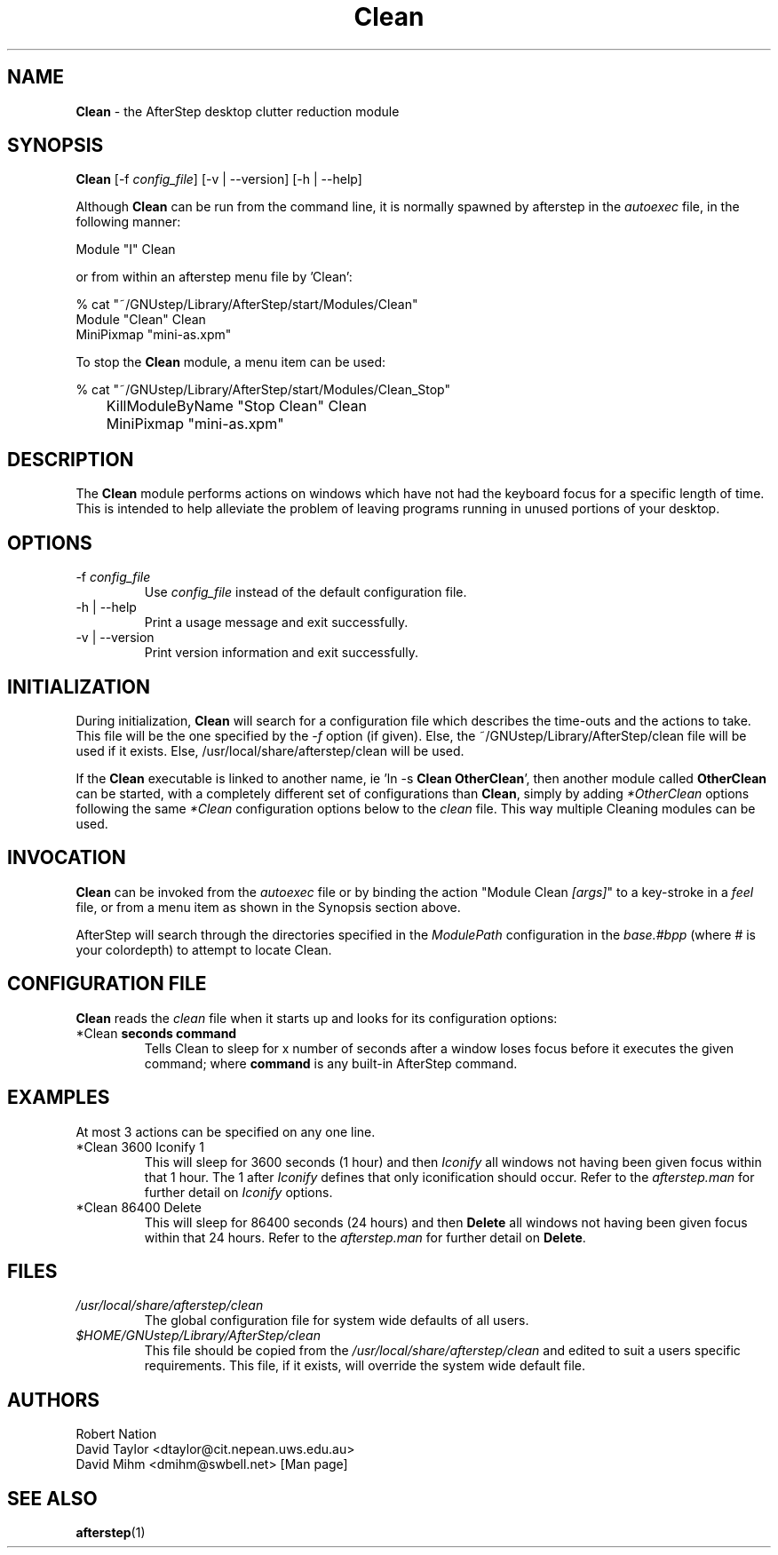 .\" t
.\" @(#)Clean.1		02/07/00
.TH Clean 1.8 "Feb 7 2000"
.UC
.SH NAME
\fBClean\fP \- the AfterStep desktop clutter reduction module

.SH SYNOPSIS
\fBClean\fP [\-f \fIconfig_file\fP] [\-v | \--version] [\-h | \--help]
.sp
Although \fBClean\fP can be run from the command line, it is normally 
spawned by afterstep in the \fIautoexec\fP file, in the following manner:
.nf
.sp
        Module  "I"     Clean
.sp
.fi
or from within an afterstep menu file by 'Clean':
.nf
.sp
% cat "~/GNUstep/Library/AfterStep/start/Modules/Clean"
        Module "Clean" Clean
        MiniPixmap "mini-as.xpm"
.fi

To stop the \fBClean\fP module, a menu item can be used:
.nf
.sp
% cat "~/GNUstep/Library/AfterStep/start/Modules/Clean_Stop"
	KillModuleByName "Stop Clean" Clean
	MiniPixmap "mini-as.xpm"
.fi

.SH DESCRIPTION
The \fBClean\fP module performs actions on windows which have not had
the keyboard focus for a specific length of time. This is intended to
help alleviate the problem of leaving programs running in unused
portions of your desktop.

.SH OPTIONS
.IP "\-f \fIconfig_file\fP"
Use \fIconfig_file\fP instead of the default configuration file.

.IP "\-h | \--help"
Print a usage message and exit successfully.

.IP "\-v | \--version"
Print version information and exit successfully.

.SH INITIALIZATION
During initialization, \fBClean\fP will search for a configuration file
which describes the time-outs and the actions to take.  This file will be 
the one specified by the \fI\-f\fP option (if given).  Else, the 
~/GNUstep/Library/AfterStep/clean file will be used if it exists.  Else, 
/usr/local/share/afterstep/clean will be used.

If the \fBClean\fP executable is linked to another name, ie 'ln -s
\fBClean\fP \fBOtherClean\fP', then another module called \fBOtherClean\fP
can be started, with a completely different set of configurations than
\fBClean\fP, simply by adding \fI*OtherClean\fP options following the same
\fI*Clean\fP configuration options below to the \fIclean\fP file. This way
multiple Cleaning modules can be used.

.SH INVOCATION
\fBClean\fP can be invoked from the \fIautoexec\fP file or by binding the
action "Module Clean \fI[args]\fP" to a key-stroke in a \fIfeel\fP file,
or from a menu item as  shown in the Synopsis section above.

AfterStep will search through the directories specified in the
\fIModulePath\fP configuration in the \fIbase.#bpp\fP (where # is your
colordepth) to attempt to locate Clean.

.SH CONFIGURATION FILE
\fBClean\fP reads the \fIclean\fP file when it starts up and looks for
its configuration options:

.IP "*Clean \fBseconds\fP \fBcommand\fP"
Tells Clean to sleep for x number of seconds after a window loses focus
before it executes the given command; where \fBcommand\fP is any built-in
AfterStep command.

.SH EXAMPLES
At most 3 actions can be specified on any one line.

.IP "*Clean 3600 Iconify 1"
This will sleep for 3600 seconds (1 hour) and then \fIIconify\fP all windows not having been given focus within that 1 hour.  The 1 after \fIIconify\fP defines that only iconification should occur.  Refer to the \fIafterstep.man\fP for further detail on \fIIconify\fP options.

.IP "*Clean 86400 Delete"
This will sleep for 86400 seconds (24 hours) and then \fBDelete\fP all windows not having been given focus within that 24 hours.  Refer to the \fIafterstep.man\fP for further detail on \fBDelete\fP.

.SH FILES
.IP \fI/usr/local/share/afterstep/clean\fP
The global configuration file for system wide defaults of all users.

.IP \fI$HOME/GNUstep/Library/AfterStep/clean\fP
This file should be copied from the \fI/usr/local/share/afterstep/clean\fP and edited to suit a users specific requirements.  This file, if it exists,
will override the system wide default file.

.SH AUTHORS
Robert Nation 
.nf
David Taylor <dtaylor@cit.nepean.uws.edu.au>
.nf
David Mihm <dmihm@swbell.net> [Man page]

.SH SEE ALSO
.BR afterstep (1)
